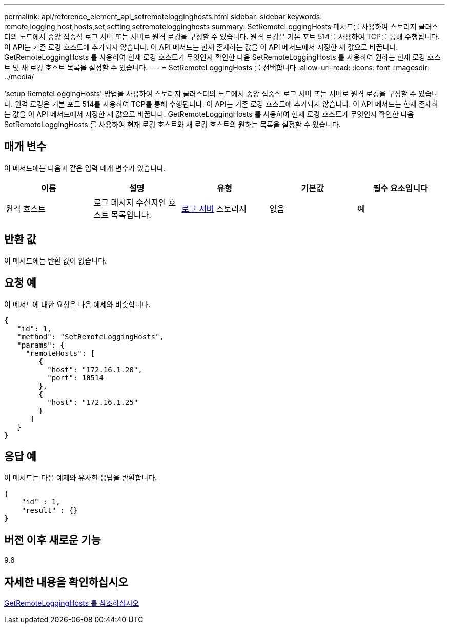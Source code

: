 ---
permalink: api/reference_element_api_setremotelogginghosts.html 
sidebar: sidebar 
keywords: remote,logging,host,hosts,set,setting,setremotelogginghosts 
summary: SetRemoteLoggingHosts 메서드를 사용하여 스토리지 클러스터의 노드에서 중앙 집중식 로그 서버 또는 서버로 원격 로깅을 구성할 수 있습니다. 원격 로깅은 기본 포트 514를 사용하여 TCP를 통해 수행됩니다. 이 API는 기존 로깅 호스트에 추가되지 않습니다. 이 API 메서드는 현재 존재하는 값을 이 API 메서드에서 지정한 새 값으로 바꿉니다. GetRemoteLoggingHosts 를 사용하여 현재 로깅 호스트가 무엇인지 확인한 다음 SetRemoteLoggingHosts 를 사용하여 원하는 현재 로깅 호스트 및 새 로깅 호스트 목록을 설정할 수 있습니다. 
---
= SetRemoteLoggingHosts 를 선택합니다
:allow-uri-read: 
:icons: font
:imagesdir: ../media/


[role="lead"]
'setup RemoteLoggingHosts' 방법을 사용하여 스토리지 클러스터의 노드에서 중앙 집중식 로그 서버 또는 서버로 원격 로깅을 구성할 수 있습니다. 원격 로깅은 기본 포트 514를 사용하여 TCP를 통해 수행됩니다. 이 API는 기존 로깅 호스트에 추가되지 않습니다. 이 API 메서드는 현재 존재하는 값을 이 API 메서드에서 지정한 새 값으로 바꿉니다. GetRemoteLoggingHosts 를 사용하여 현재 로깅 호스트가 무엇인지 확인한 다음 SetRemoteLoggingHosts 를 사용하여 현재 로깅 호스트와 새 로깅 호스트의 원하는 목록을 설정할 수 있습니다.



== 매개 변수

이 메서드에는 다음과 같은 입력 매개 변수가 있습니다.

|===
| 이름 | 설명 | 유형 | 기본값 | 필수 요소입니다 


 a| 
원격 호스트
 a| 
로그 메시지 수신자인 호스트 목록입니다.
 a| 
xref:reference_element_api_loggingserver.adoc[로그 서버] 스토리지
 a| 
없음
 a| 
예

|===


== 반환 값

이 메서드에는 반환 값이 없습니다.



== 요청 예

이 메서드에 대한 요청은 다음 예제와 비슷합니다.

[listing]
----
{
   "id": 1,
   "method": "SetRemoteLoggingHosts",
   "params": {
     "remoteHosts": [
        {
          "host": "172.16.1.20",
          "port": 10514
        },
        {
          "host": "172.16.1.25"
        }
      ]
   }
}
----


== 응답 예

이 메서드는 다음 예제와 유사한 응답을 반환합니다.

[listing]
----
{
    "id" : 1,
    "result" : {}
}
----


== 버전 이후 새로운 기능

9.6



== 자세한 내용을 확인하십시오

xref:reference_element_api_getremotelogginghosts.adoc[GetRemoteLoggingHosts 를 참조하십시오]
